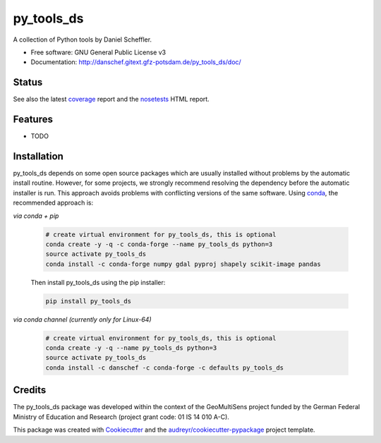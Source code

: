 ===========
py_tools_ds
===========

A collection of Python tools by Daniel Scheffler.


* Free software: GNU General Public License v3
* Documentation: http://danschef.gitext.gfz-potsdam.de/py_tools_ds/doc/


Status
------

.. .. image:: https://img.shields.io/travis/danschef/py_tools_ds.svg
        :target: https://travis-ci.org/danschef/py_tools_ds

.. .. image:: https://readthedocs.org/projects/py-tools-ds/badge/?version=latest
        :target: https://py-tools-ds.readthedocs.io/en/latest/?badge=latest
        :alt: Documentation Status

.. .. image:: https://pyup.io/repos/github/danschef/py_tools_ds/shield.svg
     :target: https://pyup.io/repos/github/danschef/py_tools_ds/
     :alt: Updates

.. image:: https://gitext.gfz-potsdam.de/danschef/py_tools_ds/badges/master/pipeline.svg
        :target: https://gitext.gfz-potsdam.de/danschef/py_tools_ds/commits/master
.. image:: https://gitext.gfz-potsdam.de/danschef/py_tools_ds/badges/master/coverage.svg
        :target: http://danschef.gitext.gfz-potsdam.de/py_tools_ds/coverage/
.. image:: https://img.shields.io/pypi/v/py_tools_ds.svg
        :target: https://pypi.python.org/pypi/py_tools_ds
.. image:: https://anaconda.org/danschef/py_tools_ds/badges/version.svg
        :target: https://anaconda.org/danschef/py_tools_ds
        :alt: Anaconda-Cloud
.. image:: https://img.shields.io/conda/pn/danschef/py_tools_ds.svg
        :target: https://anaconda.org/danschef/py_tools_ds
        :alt: conda platform
.. image:: https://img.shields.io/pypi/dm/py_tools_ds.svg
        :target: https://pypi.python.org/pypi/py_tools_ds

See also the latest coverage_ report and the nosetests_ HTML report.


Features
--------

* TODO


Installation
------------

py_tools_ds depends on some open source packages which are usually installed without problems by the automatic install
routine. However, for some projects, we strongly recommend resolving the dependency before the automatic installer
is run. This approach avoids problems with conflicting versions of the same software.
Using conda_, the recommended approach is:

*via conda + pip*

 .. code-block:: console

    # create virtual environment for py_tools_ds, this is optional
    conda create -y -q -c conda-forge --name py_tools_ds python=3
    source activate py_tools_ds
    conda install -c conda-forge numpy gdal pyproj shapely scikit-image pandas

 Then install py_tools_ds using the pip installer:

 .. code-block:: console

    pip install py_tools_ds

*via conda channel (currently only for Linux-64)*

 .. code-block:: console

    # create virtual environment for py_tools_ds, this is optional
    conda create -y -q --name py_tools_ds python=3
    source activate py_tools_ds
    conda install -c danschef -c conda-forge -c defaults py_tools_ds



Credits
-------

The py_tools_ds package was developed within the context of the GeoMultiSens project funded
by the German Federal Ministry of Education and Research (project grant code: 01 IS 14 010 A-C).

This package was created with Cookiecutter_ and the `audreyr/cookiecutter-pypackage`_ project template.

.. _Cookiecutter: https://github.com/audreyr/cookiecutter
.. _`audreyr/cookiecutter-pypackage`: https://github.com/audreyr/cookiecutter-pypackage
.. _coverage: http://danschef.gitext.gfz-potsdam.de/py_tools_ds/coverage/
.. _nosetests: http://danschef.gitext.gfz-potsdam.de/py_tools_ds/nosetests_reports/nosetests.html
.. _conda: https://conda.io/docs/
